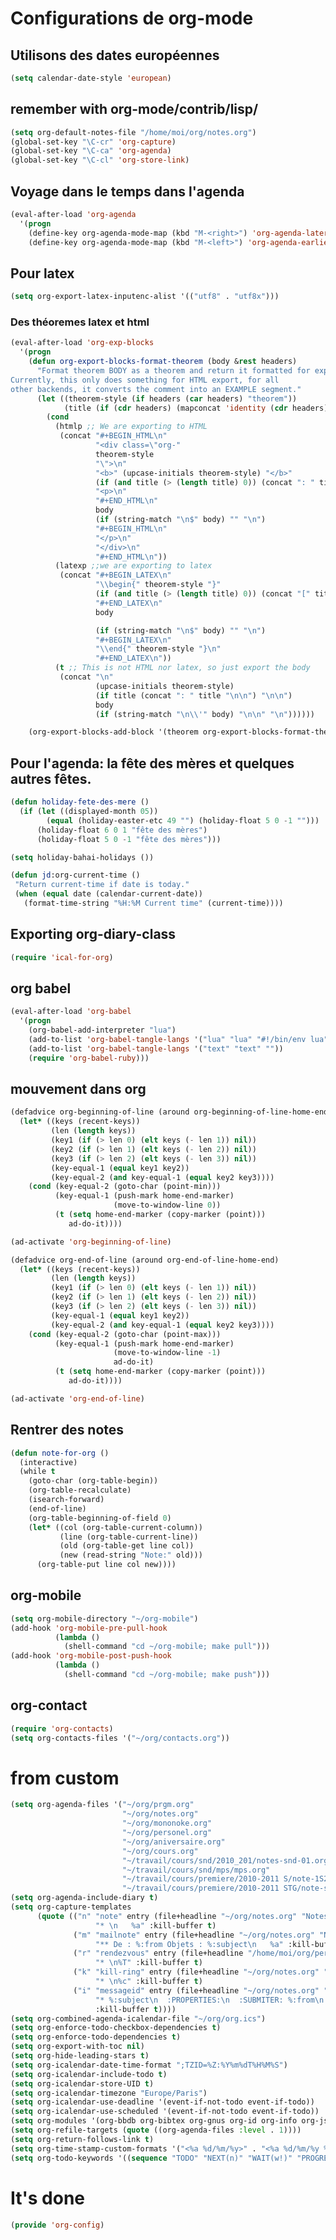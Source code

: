 * Configurations de org-mode
** Utilisons des dates européennes
#+begin_src emacs-lisp
  (setq calendar-date-style 'european)
#+end_src
** remember with org-mode/contrib/lisp/
    :PROPERTIES:
    :ID:       548e4ba3-f6b2-4ff8-849e-6c764be375e7
    :END:
#+begin_src emacs-lisp
  (setq org-default-notes-file "/home/moi/org/notes.org")
  (global-set-key "\C-cr" 'org-capture)
  (global-set-key "\C-ca" 'org-agenda)
  (global-set-key "\C-cl" 'org-store-link)
#+end_src

** Voyage dans le temps dans l'agenda
    :PROPERTIES:
    :ID:       21c708ba-8ed1-41df-bff9-e24264136ae1
    :END:
#+begin_src emacs-lisp
  (eval-after-load 'org-agenda
    '(progn
      (define-key org-agenda-mode-map (kbd "M-<right>") 'org-agenda-later)
      (define-key org-agenda-mode-map (kbd "M-<left>") 'org-agenda-earlier)))
#+end_src

** Pour latex
    :PROPERTIES:
    :ID:       56511aef-f5ce-446e-9ca2-d2089bba2938
    :END:
#+begin_src emacs-lisp
  (setq org-export-latex-inputenc-alist '(("utf8" . "utf8x")))
#+end_src
*** Des théoremes latex et html
    :PROPERTIES:
    :ID:       15ebdea3-f289-46ed-a8a3-8ca1b1c1091b
    :END:
#+begin_src emacs-lisp
  (eval-after-load 'org-exp-blocks
    '(progn
      (defun org-export-blocks-format-theorem (body &rest headers)
        "Format theorem BODY as a theorem and return it formatted for export.
  Currently, this only does something for HTML export, for all
  other backends, it converts the comment into an EXAMPLE segment."
        (let ((theorem-style (if headers (car headers) "theorem"))
              (title (if (cdr headers) (mapconcat 'identity (cdr headers) " "))))
          (cond
            (htmlp ;; We are exporting to HTML
             (concat "#+BEGIN_HTML\n"
                     "<div class=\"org-"
                     theorem-style
                     "\">\n"
                     "<b>" (upcase-initials theorem-style) "</b>"
                     (if (and title (> (length title) 0)) (concat ": " title "</br>\n") "</br>\n")
                     "<p>\n"
                     "#+END_HTML\n"
                     body
                     (if (string-match "\n$" body) "" "\n")
                     "#+BEGIN_HTML\n"
                     "</p>\n"
                     "</div>\n"
                     "#+END_HTML\n"))
            (latexp ;;we are exporting to latex
             (concat "#+BEGIN_LATEX\n"
                     "\\begin{" theorem-style "}"
                     (if (and title (> (length title) 0)) (concat "[" title "]\n") "\n")
                     "#+END_LATEX\n"
                     body

                     (if (string-match "\n$" body) "" "\n")
                     "#+BEGIN_LATEX\n"
                     "\\end{" theorem-style "}\n"
                     "#+END_LATEX\n"))
            (t ;; This is not HTML nor latex, so just export the body
             (concat "\n"
                     (upcase-initials theorem-style)
                     (if title (concat ": " title "\n\n") "\n\n")
                     body
                     (if (string-match "\n\\'" body) "\n\n" "\n"))))))

      (org-export-blocks-add-block '(theorem org-export-blocks-format-theorem t))))
#+end_src

** Pour l'agenda: la fête des mères et quelques autres fêtes.
    :PROPERTIES:
    :ID:       a1777554-e0a1-4a33-8e55-3e8e9620580e
    :END:
#+begin_src emacs-lisp
  (defun holiday-fete-des-mere ()
    (if (let ((displayed-month 05))
          (equal (holiday-easter-etc 49 "") (holiday-float 5 0 -1 "")))
        (holiday-float 6 0 1 "fête des mères")
        (holiday-float 5 0 -1 "fête des mères")))

  (setq holiday-bahai-holidays ())

  (defun jd:org-current-time ()
   "Return current-time if date is today."
   (when (equal date (calendar-current-date))
     (format-time-string "%H:%M Current time" (current-time))))
#+end_src
** Exporting org-diary-class
    :PROPERTIES:
    :ID:       e82ed7a3-5fd7-4c62-9cef-041b114d2f14
    :END:
#+begin_src emacs-lisp
  (require 'ical-for-org)
#+end_src
** org babel
    :PROPERTIES:
    :ID:       2c687ffb-3e38-4586-82de-903e0a9e9cf4
    :END:
#+begin_src emacs-lisp
  (eval-after-load 'org-babel
    '(progn
      (org-babel-add-interpreter "lua")
      (add-to-list 'org-babel-tangle-langs '("lua" "lua" "#!/bin/env lua"))
      (add-to-list 'org-babel-tangle-langs '("text" "text" ""))
      (require 'org-babel-ruby)))
#+end_src
** mouvement dans org
    :PROPERTIES:
    :ID:       0a0e33df-e9f4-43c1-aee5-c9de88fe665c
    :END:
#+begin_src emacs-lisp
  (defadvice org-beginning-of-line (around org-beginning-of-line-home-end)
    (let* ((keys (recent-keys))
           (len (length keys))
           (key1 (if (> len 0) (elt keys (- len 1)) nil))
           (key2 (if (> len 1) (elt keys (- len 2)) nil))
           (key3 (if (> len 2) (elt keys (- len 3)) nil))
           (key-equal-1 (equal key1 key2))
           (key-equal-2 (and key-equal-1 (equal key2 key3))))
      (cond (key-equal-2 (goto-char (point-min)))
            (key-equal-1 (push-mark home-end-marker)
                         (move-to-window-line 0))
            (t (setq home-end-marker (copy-marker (point)))
               ad-do-it))))

  (ad-activate 'org-beginning-of-line)

  (defadvice org-end-of-line (around org-end-of-line-home-end)
    (let* ((keys (recent-keys))
           (len (length keys))
           (key1 (if (> len 0) (elt keys (- len 1)) nil))
           (key2 (if (> len 1) (elt keys (- len 2)) nil))
           (key3 (if (> len 2) (elt keys (- len 3)) nil))
           (key-equal-1 (equal key1 key2))
           (key-equal-2 (and key-equal-1 (equal key2 key3))))
      (cond (key-equal-2 (goto-char (point-max)))
            (key-equal-1 (push-mark home-end-marker)
                         (move-to-window-line -1)
                         ad-do-it)
            (t (setq home-end-marker (copy-marker (point)))
               ad-do-it))))

  (ad-activate 'org-end-of-line)
#+end_src
** Rentrer des notes
    :PROPERTIES:
    :ID:       d61e5a2f-3778-4ac2-8830-c987fa4d3c69
    :END:
#+begin_src emacs-lisp
  (defun note-for-org ()
    (interactive)
    (while t
      (goto-char (org-table-begin))
      (org-table-recalculate)
      (isearch-forward)
      (end-of-line)
      (org-table-beginning-of-field 0)
      (let* ((col (org-table-current-column))
             (line (org-table-current-line))
             (old (org-table-get line col))
             (new (read-string "Note:" old)))
        (org-table-put line col new))))
#+end_src
** org-mobile
    :PROPERTIES:
    :ID:       b9a1d2b5-5823-4f6e-a8b5-33ebfb942917
    :END:
#+begin_src emacs-lisp
  (setq org-mobile-directory "~/org-mobile")
  (add-hook 'org-mobile-pre-pull-hook
            (lambda ()
              (shell-command "cd ~/org-mobile; make pull")))
  (add-hook 'org-mobile-post-push-hook
            (lambda ()
              (shell-command "cd ~/org-mobile; make push")))
#+end_src

** org-contact
   :PROPERTIES:
   :ID:       0b614b99-1ec7-47de-bab2-6c9a0e52420f
   :END:
#+begin_src emacs-lisp
  (require 'org-contacts)
  (setq org-contacts-files '("~/org/contacts.org"))
#+end_src
* from custom
  :PROPERTIES:
  :ID:       75dfd292-47cb-4284-82d9-fdb440701600
  :END:
#+begin_src emacs-lisp
  (setq org-agenda-files '("~/org/prgm.org"
                           "~/org/notes.org"
                           "~/org/mononoke.org"
                           "~/org/personel.org"
                           "~/org/aniversaire.org"
                           "~/org/cours.org"
                           "~/travail/cours/snd/2010_201/notes-snd-01.org"
                           "~/travail/cours/snd/mps/mps.org"
                           "~/travail/cours/premiere/2010-2011 S/note-1S2-2010.org"
                           "~/travail/cours/premiere/2010-2011 STG/note-stg-10.org"))
  (setq org-agenda-include-diary t)
  (setq org-capture-templates
        (quote (("n" "note" entry (file+headline "~/org/notes.org" "Notes")
                     "* \n   %a" :kill-buffer t)
                ("m" "mailnote" entry (file+headline "~/org/notes.org" "Notes")
                     "** De : %:from Objets : %:subject\n   %a" :kill-buffer t)
                ("r" "rendezvous" entry (file+headline "/home/moi/org/personel.org" "Rendez Vous")
                     "* \n%T" :kill-buffer t)
                ("k" "kill-ring" entry (file+headline "~/org/notes.org" "Notes")
                     "* \n%c" :kill-buffer t)
                ("i" "messageid" entry (file+headline "~/org/notes.org" "Notes")
                     "* %:subject\n  :PROPERTIES:\n  :SUBMITER: %:from\n  :END:\n  <%:message-id>\n  %:body"
                     :kill-buffer t))))
  (setq org-combined-agenda-icalendar-file "~/org/org.ics")
  (setq org-enforce-todo-checkbox-dependencies t)
  (setq org-enforce-todo-dependencies t)
  (setq org-export-with-toc nil)
  (setq org-hide-leading-stars t)
  (setq org-icalendar-date-time-format ";TZID=%Z:%Y%m%dT%H%M%S")
  (setq org-icalendar-include-todo t)
  (setq org-icalendar-store-UID t)
  (setq org-icalendar-timezone "Europe/Paris")
  (setq org-icalendar-use-deadline '(event-if-not-todo event-if-todo))
  (setq org-icalendar-use-scheduled '(event-if-not-todo event-if-todo))
  (setq org-modules '(org-bbdb org-bibtex org-gnus org-id org-info org-jsinfo org-irc org-wl org-w3m))
  (setq org-refile-targets (quote ((org-agenda-files :level . 1))))
  (setq org-return-follows-link t)
  (setq org-time-stamp-custom-formats '("<%a %d/%m/%y>" . "<%a %d/%m/%y %H:%M>"))
  (setq org-todo-keywords '((sequence "TODO" "NEXT(n)" "WAIT(w!)" "PROGRESS(p)" "|" "ABANDON(a!)" "DONE(d!)")))
#+end_src

* It's done
#+begin_src emacs-lisp
  (provide 'org-config)
#+end_src
